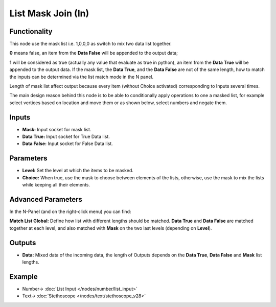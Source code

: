 List Mask Join (In)
===================

.. image:: https://user-images.githubusercontent.com/14288520/189611716-899bd122-6af1-4025-bc6f-62b2ccff5ade.png
  :target: https://user-images.githubusercontent.com/14288520/189611716-899bd122-6af1-4025-bc6f-62b2ccff5ade.png

Functionality
-------------

This node use the mask list i.e. 1,0,0,0 as switch to mix two data list together.

**0** means false, an item from the **Data False** will be appended to the output data;

**1** will be considered as true (actually any value that evaluate as true in python), an item from the **Data True** will be appended to the output data. If the mask list, the **Data True**, and the **Data False** are not of the same length, how to match the inputs can be determined via the list match mode in the N panel.

Length of mask list affect output because every item (without Choice activated) corresponding to Inputs several times.

The main design reason behind this node is to be able to conditionally apply operations to one a masked list, for example select vertices based on location and move them or as shown below, select numbers and negate them.

Inputs
------

* **Mask:** Input socket for mask list.
* **Data True:** Input socket for True Data list.
* **Data False:** Input socket for False Data list.

Parameters
----------


* **Level:** Set the level at which the items to be masked.

* **Choice:** When true, use the mask to choose between elements of the lists, otherwise, use the mask to mix the lists while keeping all their elements.

Advanced Parameters
-------------------

In the N-Panel (and on the right-click menu) you can find:

**Match List Global:** Define how list with different lengths should be matched. **Data True** and **Data False** are matched together at each level, and also matched with **Mask** on the two last levels (depending on **Level**).

Outputs
-------

* **Data:** Mixed data of the incoming data, the length of Outputs depends on the  **Data True**, **Data False** and **Mask** list lengths.

Example
-------

.. image:: https://user-images.githubusercontent.com/14288520/188215041-1bc98399-0ce8-4381-917b-89c01ebc94f9.png
  :target: https://user-images.githubusercontent.com/14288520/188215041-1bc98399-0ce8-4381-917b-89c01ebc94f9.png

* Number-> :doc:`List Input </nodes/number/list_input>`
* Text-> :doc:`Stethoscope </nodes/text/stethoscope_v28>`

.. image:: https://cloud.githubusercontent.com/assets/5409756/11457323/e7af5960-96e0-11e5-86e0-a9401f5e059e.png
  :alt: ListMaskDemo.PNG

.. image:: https://cloud.githubusercontent.com/assets/6241382/11584560/2604eebe-9a65-11e5-9aff-8eb123167a6a.png
  :alt: Masked apply
